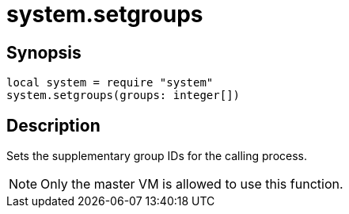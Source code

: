 = system.setgroups

ifeval::["{doctype}" == "manpage"]

== Name

Emilua - Lua execution engine

endif::[]

== Synopsis

[source,lua]
----
local system = require "system"
system.setgroups(groups: integer[])
----

== Description

Sets the supplementary group IDs for the calling process.

NOTE: Only the master VM is allowed to use this function.
